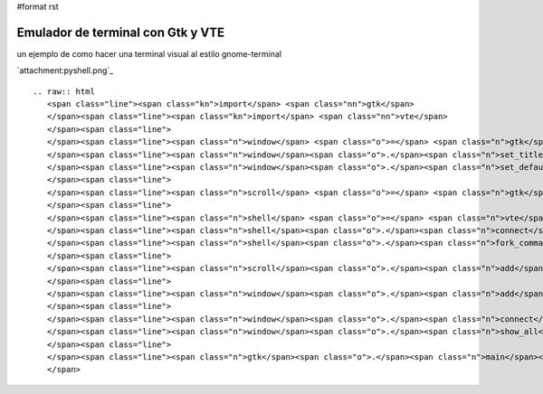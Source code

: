 #format rst

Emulador de terminal con Gtk y VTE
==================================

un ejemplo de como hacer una terminal visual al estilo gnome-terminal 

`attachment:pyshell.png`_

::

   .. raw:: html
      <span class="line"><span class="kn">import</span> <span class="nn">gtk</span>
      </span><span class="line"><span class="kn">import</span> <span class="nn">vte</span>
      </span><span class="line">
      </span><span class="line"><span class="n">window</span> <span class="o">=</span> <span class="n">gtk</span><span class="o">.</span><span class="n">Window</span><span class="p">()</span>
      </span><span class="line"><span class="n">window</span><span class="o">.</span><span class="n">set_title</span><span class="p">(</span><span class="s">&quot;pyshell&quot;</span><span class="p">)</span>
      </span><span class="line"><span class="n">window</span><span class="o">.</span><span class="n">set_default_size</span><span class="p">(</span><span class="mi">640</span><span class="p">,</span> <span class="mi">480</span><span class="p">)</span>
      </span><span class="line">
      </span><span class="line"><span class="n">scroll</span> <span class="o">=</span> <span class="n">gtk</span><span class="o">.</span><span class="n">ScrolledWindow</span><span class="p">()</span>
      </span><span class="line">
      </span><span class="line"><span class="n">shell</span> <span class="o">=</span> <span class="n">vte</span><span class="o">.</span><span class="n">Terminal</span><span class="p">()</span>
      </span><span class="line"><span class="n">shell</span><span class="o">.</span><span class="n">connect</span><span class="p">(</span><span class="s">&quot;child-exited&quot;</span><span class="p">,</span> <span class="n">gtk</span><span class="o">.</span><span class="n">main_quit</span><span class="p">)</span>
      </span><span class="line"><span class="n">shell</span><span class="o">.</span><span class="n">fork_command</span><span class="p">()</span>
      </span><span class="line">
      </span><span class="line"><span class="n">scroll</span><span class="o">.</span><span class="n">add</span><span class="p">(</span><span class="n">shell</span><span class="p">)</span>
      </span><span class="line">
      </span><span class="line"><span class="n">window</span><span class="o">.</span><span class="n">add</span><span class="p">(</span><span class="n">scroll</span><span class="p">)</span>
      </span><span class="line">
      </span><span class="line"><span class="n">window</span><span class="o">.</span><span class="n">connect</span><span class="p">(</span><span class="s">&#39;delete-event&#39;</span><span class="p">,</span> <span class="n">gtk</span><span class="o">.</span><span class="n">main_quit</span><span class="p">)</span>
      </span><span class="line"><span class="n">window</span><span class="o">.</span><span class="n">show_all</span><span class="p">()</span>
      </span><span class="line">
      </span><span class="line"><span class="n">gtk</span><span class="o">.</span><span class="n">main</span><span class="p">()</span>
      </span>

